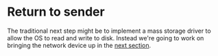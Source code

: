* Return to sender

The traditional next step might be to implement a mass storage driver
to allow the OS to read and write to disk. Instead we're going to
work on bringing the network device up in the [[./14-network.org][next section]].

